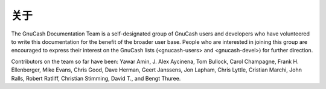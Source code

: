 ===================
关于
===================

The GnuCash Documentation Team is a self-designated group of GnuCash users and developers who have volunteered to write this documentation for the benefit of the broader user base. People who are interested in joining this group are encouraged to express their interest on the GnuCash lists (<gnucash-users> and <gnucash-devel>) for further direction. 

Contributors on the team so far have been: Yawar Amin, J. Alex Aycinena, Tom Bullock, Carol Champagne, Frank H. Ellenberger, Mike Evans, Chris Good, Dave Herman, Geert Janssens, Jon Lapham, Chris Lyttle, Cristian Marchi, John Ralls, Robert Ratliff, Christian Stimming, David T., and Bengt Thuree. 
